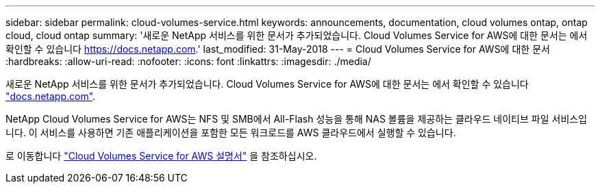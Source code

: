 ---
sidebar: sidebar 
permalink: cloud-volumes-service.html 
keywords: announcements, documentation, cloud volumes ontap, ontap cloud, cloud ontap 
summary: '새로운 NetApp 서비스를 위한 문서가 추가되었습니다. Cloud Volumes Service for AWS에 대한 문서는 에서 확인할 수 있습니다 https://docs.netapp.com[].' 
last_modified: 31-May-2018 
---
= Cloud Volumes Service for AWS에 대한 문서
:hardbreaks:
:allow-uri-read: 
:nofooter: 
:icons: font
:linkattrs: 
:imagesdir: ./media/


[role="lead"]
새로운 NetApp 서비스를 위한 문서가 추가되었습니다. Cloud Volumes Service for AWS에 대한 문서는 에서 확인할 수 있습니다 https://docs.netapp.com["docs.netapp.com"^].

NetApp Cloud Volumes Service for AWS는 NFS 및 SMB에서 All-Flash 성능을 통해 NAS 볼륨을 제공하는 클라우드 네이티브 파일 서비스입니다. 이 서비스를 사용하면 기존 애플리케이션을 포함한 모든 워크로드를 AWS 클라우드에서 실행할 수 있습니다.

로 이동합니다 https://docs.netapp.com/us-en/cloud_volumes/aws/["Cloud Volumes Service for AWS 설명서"^] 을 참조하십시오.
